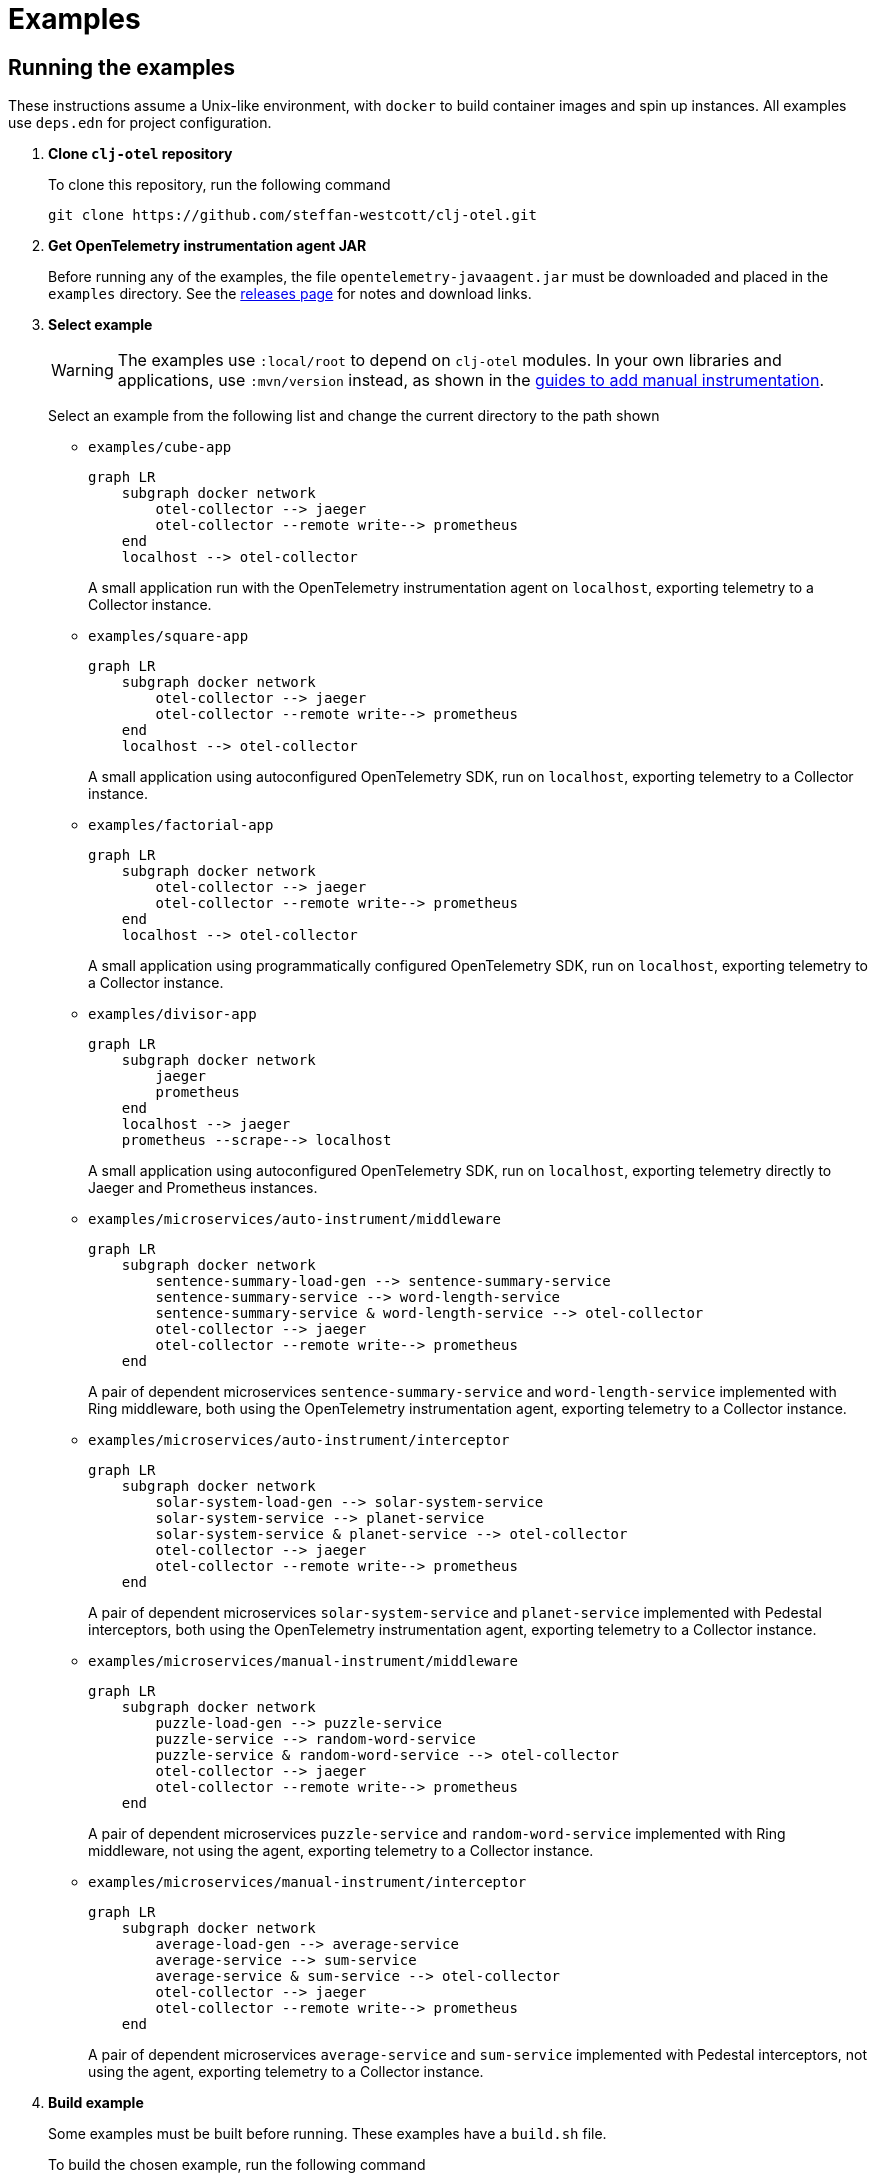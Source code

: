 = Examples
:icons: font
ifdef::env-github[]
:tip-caption: :bulb:
:note-caption: :information_source:
:important-caption: :heavy_exclamation_mark:
:caution-caption: :fire:
:warning-caption: :warning:
endif::[]

== Running the examples

These instructions assume a Unix-like environment, with `docker` to build container images and spin up instances.
All examples use `deps.edn` for project configuration.

. *Clone `clj-otel` repository*
+
To clone this repository, run the following command
+
[source,bash]
----
git clone https://github.com/steffan-westcott/clj-otel.git
----

. *Get OpenTelemetry instrumentation agent JAR*
+
Before running any of the examples, the file `opentelemetry-javaagent.jar` must be downloaded and placed in the `examples` directory.
See the https://github.com/open-telemetry/opentelemetry-java-instrumentation/releases[releases page] for notes and download links.

. *Select example*
+
WARNING: The examples use `:local/root` to depend on `clj-otel` modules.
In your own libraries and applications, use `:mvn/version` instead, as shown in the xref:guides.adoc#_add_manual_instrumentation_to_your_library_or_application_code[guides to add manual instrumentation].
+
Select an example from the following list and change the current directory to the path shown

* `examples/cube-app`
+
ifdef::env-github[[source,mermaid]]
ifndef::env-github,env-cljdoc[[mermaid]]
ifndef::env-cljdoc[]
----
graph LR
    subgraph docker network
        otel-collector --> jaeger
        otel-collector --remote write--> prometheus
    end
    localhost --> otel-collector
----
endif::[]
+
A small application run with the OpenTelemetry instrumentation agent on `localhost`, exporting telemetry to a Collector instance.

* `examples/square-app`
+
ifdef::env-github[[source,mermaid]]
ifndef::env-github,env-cljdoc[[mermaid]]
ifndef::env-cljdoc[]
----
graph LR
    subgraph docker network
        otel-collector --> jaeger
        otel-collector --remote write--> prometheus
    end
    localhost --> otel-collector
----
endif::[]
+
A small application using autoconfigured OpenTelemetry SDK, run on `localhost`, exporting telemetry to a Collector instance.

* `examples/factorial-app`
+
ifdef::env-github[[source,mermaid]]
ifndef::env-github,env-cljdoc[[mermaid]]
ifndef::env-cljdoc[]
----
graph LR
    subgraph docker network
        otel-collector --> jaeger
        otel-collector --remote write--> prometheus
    end
    localhost --> otel-collector
----
endif::[]
+
A small application using programmatically configured OpenTelemetry SDK, run on `localhost`, exporting telemetry to a Collector instance.

* `examples/divisor-app`
+
ifdef::env-github[[source,mermaid]]
ifndef::env-github,env-cljdoc[[mermaid]]
ifndef::env-cljdoc[]
----
graph LR
    subgraph docker network
        jaeger
        prometheus
    end
    localhost --> jaeger
    prometheus --scrape--> localhost
----
endif::[]
+
A small application using autoconfigured OpenTelemetry SDK, run on `localhost`, exporting telemetry directly to Jaeger and Prometheus instances.

* `examples/microservices/auto-instrument/middleware`
+
ifdef::env-github[[source,mermaid]]
ifndef::env-github,env-cljdoc[[mermaid]]
ifndef::env-cljdoc[]
----
graph LR
    subgraph docker network
        sentence-summary-load-gen --> sentence-summary-service
        sentence-summary-service --> word-length-service
        sentence-summary-service & word-length-service --> otel-collector
        otel-collector --> jaeger
        otel-collector --remote write--> prometheus
    end
----
endif::[]
+
A pair of dependent microservices `sentence-summary-service` and `word-length-service` implemented with Ring middleware, both using the OpenTelemetry instrumentation agent, exporting telemetry to a Collector instance.

* `examples/microservices/auto-instrument/interceptor`
+
ifdef::env-github[[source,mermaid]]
ifndef::env-github,env-cljdoc[[mermaid]]
ifndef::env-cljdoc[]
----
graph LR
    subgraph docker network
        solar-system-load-gen --> solar-system-service
        solar-system-service --> planet-service
        solar-system-service & planet-service --> otel-collector
        otel-collector --> jaeger
        otel-collector --remote write--> prometheus
    end
----
endif::[]
+
A pair of dependent microservices `solar-system-service` and `planet-service` implemented with Pedestal interceptors, both using the OpenTelemetry instrumentation agent, exporting telemetry to a Collector instance.

* `examples/microservices/manual-instrument/middleware`
+
ifdef::env-github[[source,mermaid]]
ifndef::env-github,env-cljdoc[[mermaid]]
ifndef::env-cljdoc[]
----
graph LR
    subgraph docker network
        puzzle-load-gen --> puzzle-service
        puzzle-service --> random-word-service
        puzzle-service & random-word-service --> otel-collector
        otel-collector --> jaeger
        otel-collector --remote write--> prometheus
    end
----
endif::[]
+
A pair of dependent microservices `puzzle-service` and `random-word-service` implemented with Ring middleware, not using the agent, exporting telemetry to a Collector instance.

* `examples/microservices/manual-instrument/interceptor`
+
ifdef::env-github[[source,mermaid]]
ifndef::env-github,env-cljdoc[[mermaid]]
ifndef::env-cljdoc[]
----
graph LR
    subgraph docker network
        average-load-gen --> average-service
        average-service --> sum-service
        average-service & sum-service --> otel-collector
        otel-collector --> jaeger
        otel-collector --remote write--> prometheus
    end
----
endif::[]
+
A pair of dependent microservices `average-service` and `sum-service` implemented with Pedestal interceptors, not using the agent, exporting telemetry to a Collector instance.

. *Build example*
+
Some examples must be built before running. These examples have a `build.sh` file.
+
To build the chosen example, run the following command
+
[source,bash]
----
./build.sh
----

. *Start container instances*
+
`compose.yaml` is a Docker Compose configuration file that specifies container instances to spin up.
These containers may include telemetry backends (Jaeger, Prometheus) and the OpenTelemetry Collector.
When the Collector is present, `otel-collector.yaml` is a configuration file that forwards telemetry data to the telemetry backends.
The microservice examples include instances for each service and a load generator that automatically exercises the head microservice.

* For all microservices examples, run one of the following commands corresponding to your choice of implementation for the head microservice:
+
[source,bash]
----
SERVER=sync docker compose up -d
----
+
[source,bash]
----
SERVER=bound-async docker compose up -d
----
+
[source,bash]
----
SERVER=explicit-async docker compose up -d
----

* For all other examples, run the following command
+
[source,bash]
----
docker compose up -d
----

. *Load and exercise example*
+
For the microservices examples, a load generator application is included.
The load generator automatically issues randomized valid and invalid requests to the head microservice.
+
The other examples are designed to be loaded and exercised in the REPL as follows:

* In the chosen example directory and your favourite Clojure development environment, start a REPL with the `otel` alias enabled
* Load the example namespace and set as current
* Evaluate each expression in the comment block at the end of the namespace

. *View telemetry data in backends*
+
* *Jaeger* : Navigate to http://localhost:16686/search then select an option in the `Service` dropdown and click the `Find Traces` button.
* *Prometheus* : Navigate to http://localhost:9090/graph then enter a metric name in the expression in the search bar, or click the `Open metrics explorer` button and select a metric.

NOTE: Traces may appear incomplete until all parts of telemetry data have been received and processed by the telemetry backend.
This sometimes impacts recent traces of distributed services, where some but not all contributing services have completed exporting telemetry data.

. *Stop container instances*
+
To stop and tear down the container instances, run the following command:
+
[source,bash]
----
docker compose down -v
----

. *Prune example container images*
+
To delete previously built Docker images for the examples, run the following command:
+
[source,bash]
----
docker image prune -a --filter "label=clj-otel.example"
----

